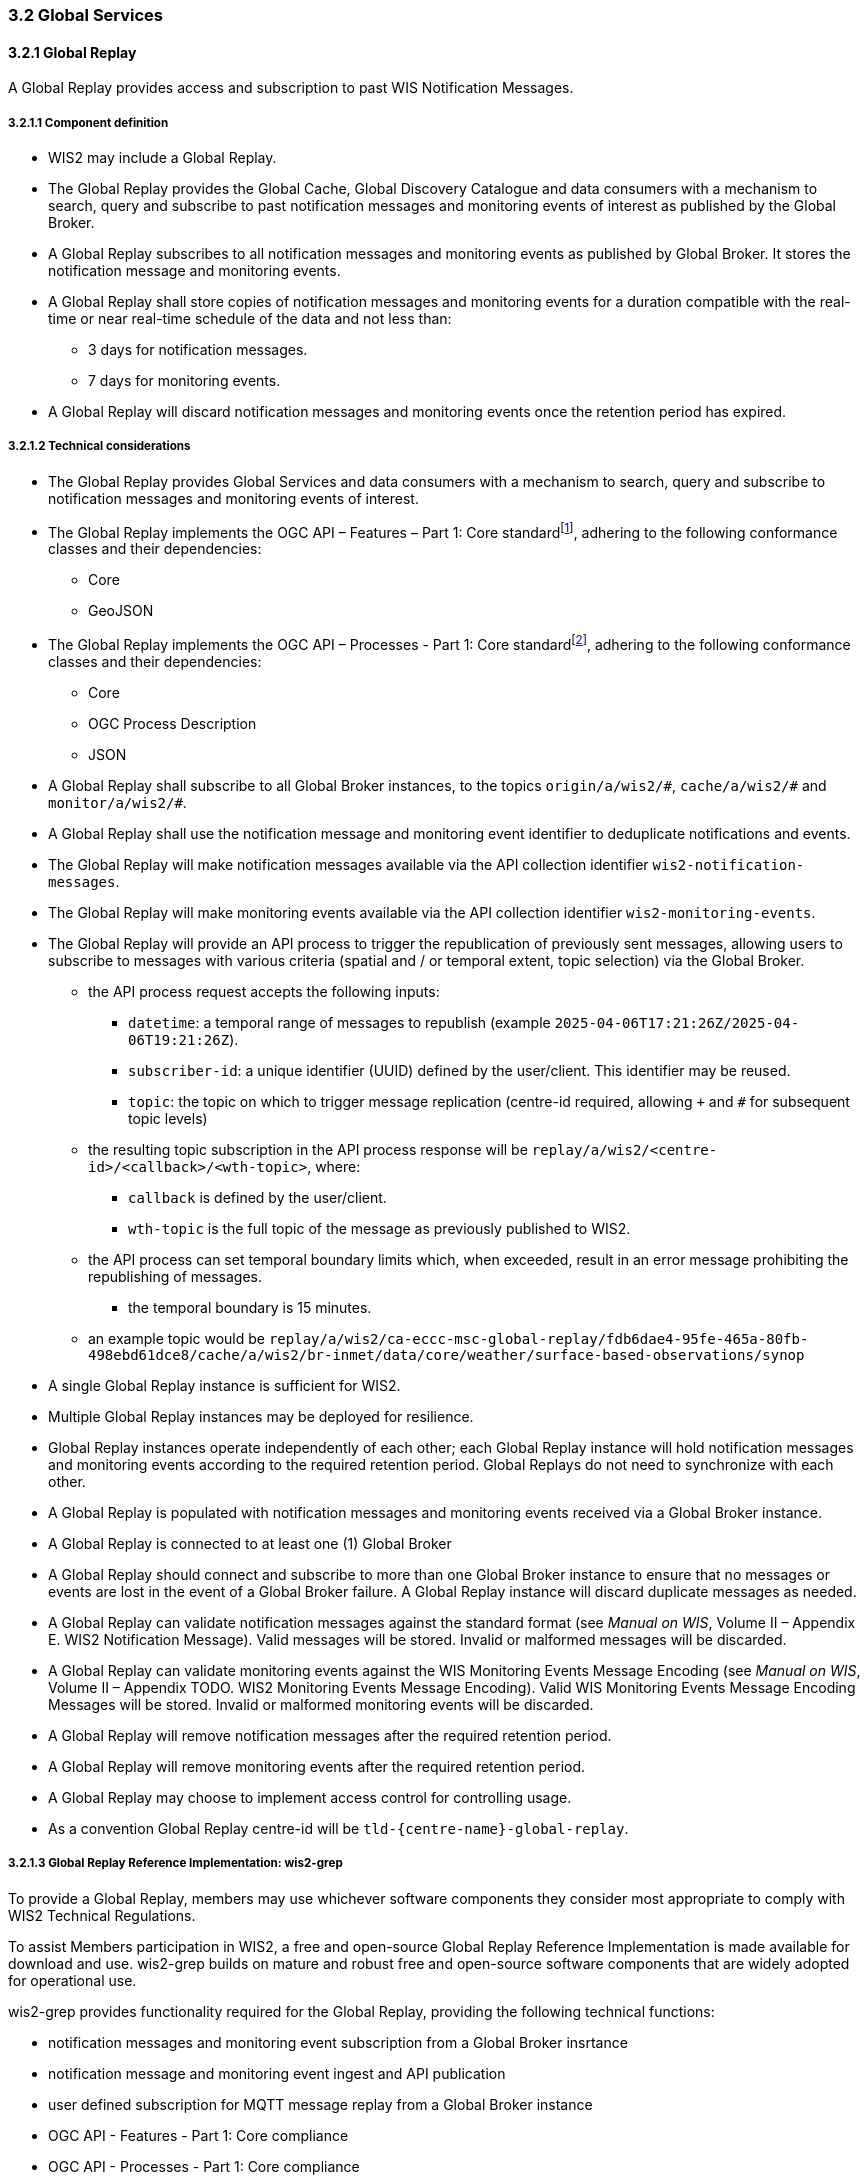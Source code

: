 === 3.2 Global Services

==== 3.2.1 Global Replay

A Global Replay provides access and subscription to past WIS Notification Messages.

===== 3.2.1.1 Component definition

* WIS2 may include a Global Replay.
* The Global Replay provides the Global Cache, Global Discovery Catalogue and data consumers with a mechanism to search, query and subscribe to past notification messages and monitoring events of interest as published by the Global Broker.
* A Global Replay subscribes to all notification messages and monitoring events as published by Global Broker. It stores the notification message and monitoring events.
* A Global Replay shall store copies of notification messages and monitoring events for a duration compatible with the real-time or near real-time schedule of the data and not less than:
** 3 days for notification messages.
** 7 days for monitoring events.
* A Global Replay will discard notification messages and monitoring events once the retention period has expired.

===== 3.2.1.2 Technical considerations

* The Global Replay provides Global Services and data consumers with a mechanism to search, query and subscribe to notification messages and monitoring events of interest.
* The Global Replay implements the OGC API – Features – Part 1: Core standardfootnote:[https://docs.ogc.org/is/17-069r4/17-069r4.html], adhering to the following conformance classes and their dependencies:
** Core
** GeoJSON
* The Global Replay implements the OGC API – Processes - Part 1: Core standardfootnote:[https://docs.ogc.org/is/18-062r2/18-062r2.html], adhering to the following conformance classes and their dependencies:
** Core
** OGC Process Description
** JSON
* A Global Replay shall subscribe to all Global Broker instances, to the topics `+origin/a/wis2/#+`, `+cache/a/wis2/#+` and `+monitor/a/wis2/#+`.
* A Global Replay shall use the notification message and monitoring event identifier to deduplicate notifications and events.
* The Global Replay will make notification messages available via the API collection identifier `wis2-notification-messages`.
* The Global Replay will make monitoring events available via the API collection identifier `wis2-monitoring-events`.
* The Global Replay will provide an API process to trigger the republication of previously sent messages, allowing users to subscribe to messages with various criteria (spatial and / or temporal extent, topic selection) via the Global Broker.
** the API process request accepts the following inputs:
*** `datetime`: a temporal range of messages to republish (example ``2025-04-06T17:21:26Z/2025-04-06T19:21:26Z``).
*** `subscriber-id`: a unique identifier (UUID) defined by the user/client.  This identifier may be reused.
*** `topic`: the topic on which to trigger message replication (centre-id required, allowing `+` and `#` for subsequent topic levels)
** the resulting topic subscription in the API process response will be `+replay/a/wis2/<centre-id>/<callback>/<wth-topic>+`, where:
*** ``callback`` is defined by the user/client.
*** ``wth-topic`` is the full topic of the message as previously published to WIS2.
** the API process can set temporal boundary limits which, when exceeded, result in an error message prohibiting the republishing of messages.
*** the temporal boundary is 15 minutes.
** an example topic would be `+replay/a/wis2/ca-eccc-msc-global-replay/fdb6dae4-95fe-465a-80fb-498ebd61dce8/cache/a/wis2/br-inmet/data/core/weather/surface-based-observations/synop+`
* A single Global Replay instance is sufficient for WIS2.
* Multiple Global Replay instances may be deployed for resilience.
* Global Replay instances operate independently of each other; each Global Replay instance will hold notification messages and monitoring events according to the required retention period.  Global Replays do not need to synchronize with each other.
* A Global Replay is populated with notification messages and monitoring events received via a Global Broker instance.
* A Global Replay is connected to at least one (1) Global Broker
* A Global Replay should connect and subscribe to more than one Global Broker instance to ensure that no messages or events are lost in the event of a Global Broker failure. A Global Replay instance will discard duplicate messages as needed.
* A Global Replay can validate notification messages against the standard format (see _Manual on WIS_, Volume II – Appendix E. WIS2 Notification Message). Valid messages will be stored. Invalid or malformed messages will be discarded.
* A Global Replay can validate monitoring events against the WIS Monitoring Events Message Encoding (see _Manual on WIS_, Volume II – Appendix TODO. WIS2 Monitoring Events Message Encoding).  Valid WIS Monitoring Events Message Encoding Messages will be stored.  Invalid or malformed monitoring events will be discarded.
* A Global Replay will remove notification messages after the required retention period.
* A Global Replay will remove monitoring events after the required retention period.
* A Global Replay may choose to implement access control for controlling usage.
* As a convention Global Replay centre-id will be ``tld-{centre-name}-global-replay``.

===== 3.2.1.3 Global Replay Reference Implementation: wis2-grep

To provide a Global Replay, members may use whichever software components they consider most appropriate to comply with WIS2 Technical Regulations.

To assist Members participation in WIS2, a free and open-source Global Replay Reference Implementation is made available for download and use.  wis2-grep builds on mature and robust free and open-source software components that are widely adopted for operational use.

wis2-grep provides functionality required for the Global Replay, providing the following technical functions:

* notification messages and monitoring event subscription from a Global Broker insrtance
* notification message and monitoring event ingest and API publication
* user defined subscription for MQTT message replay from a Global Broker instance
* OGC API - Features - Part 1: Core compliance
* OGC API - Processes - Part 1: Core compliance

wis2-grep is managed as a free and open source project.  Source code, issue tracking and discussions are hosted in the open on GitHub: https://github.com/wmo-im/wis2-grep.
